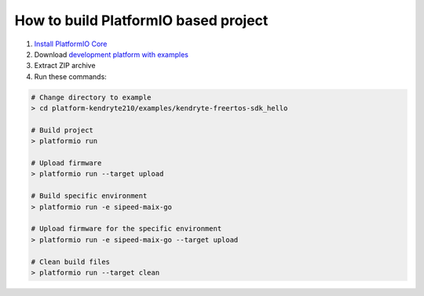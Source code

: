 ..  Copyright 2014-present PlatformIO <contact@platformio.org>
    Licensed under the Apache License, Version 2.0 (the "License");
    you may not use this file except in compliance with the License.
    You may obtain a copy of the License at
       http://www.apache.org/licenses/LICENSE-2.0
    Unless required by applicable law or agreed to in writing, software
    distributed under the License is distributed on an "AS IS" BASIS,
    WITHOUT WARRANTIES OR CONDITIONS OF ANY KIND, either express or implied.
    See the License for the specific language governing permissions and
    limitations under the License.

How to build PlatformIO based project
=====================================

1. `Install PlatformIO Core <http://docs.platformio.org/page/core.html>`_
2. Download `development platform with examples <https://github.com/platformio/platform-riscv/archive/develop.zip>`_
3. Extract ZIP archive
4. Run these commands:

.. code-block:: bash

    # Change directory to example
    > cd platform-kendryte210/examples/kendryte-freertos-sdk_hello

    # Build project
    > platformio run

    # Upload firmware
    > platformio run --target upload

    # Build specific environment
    > platformio run -e sipeed-maix-go

    # Upload firmware for the specific environment
    > platformio run -e sipeed-maix-go --target upload

    # Clean build files
    > platformio run --target clean
